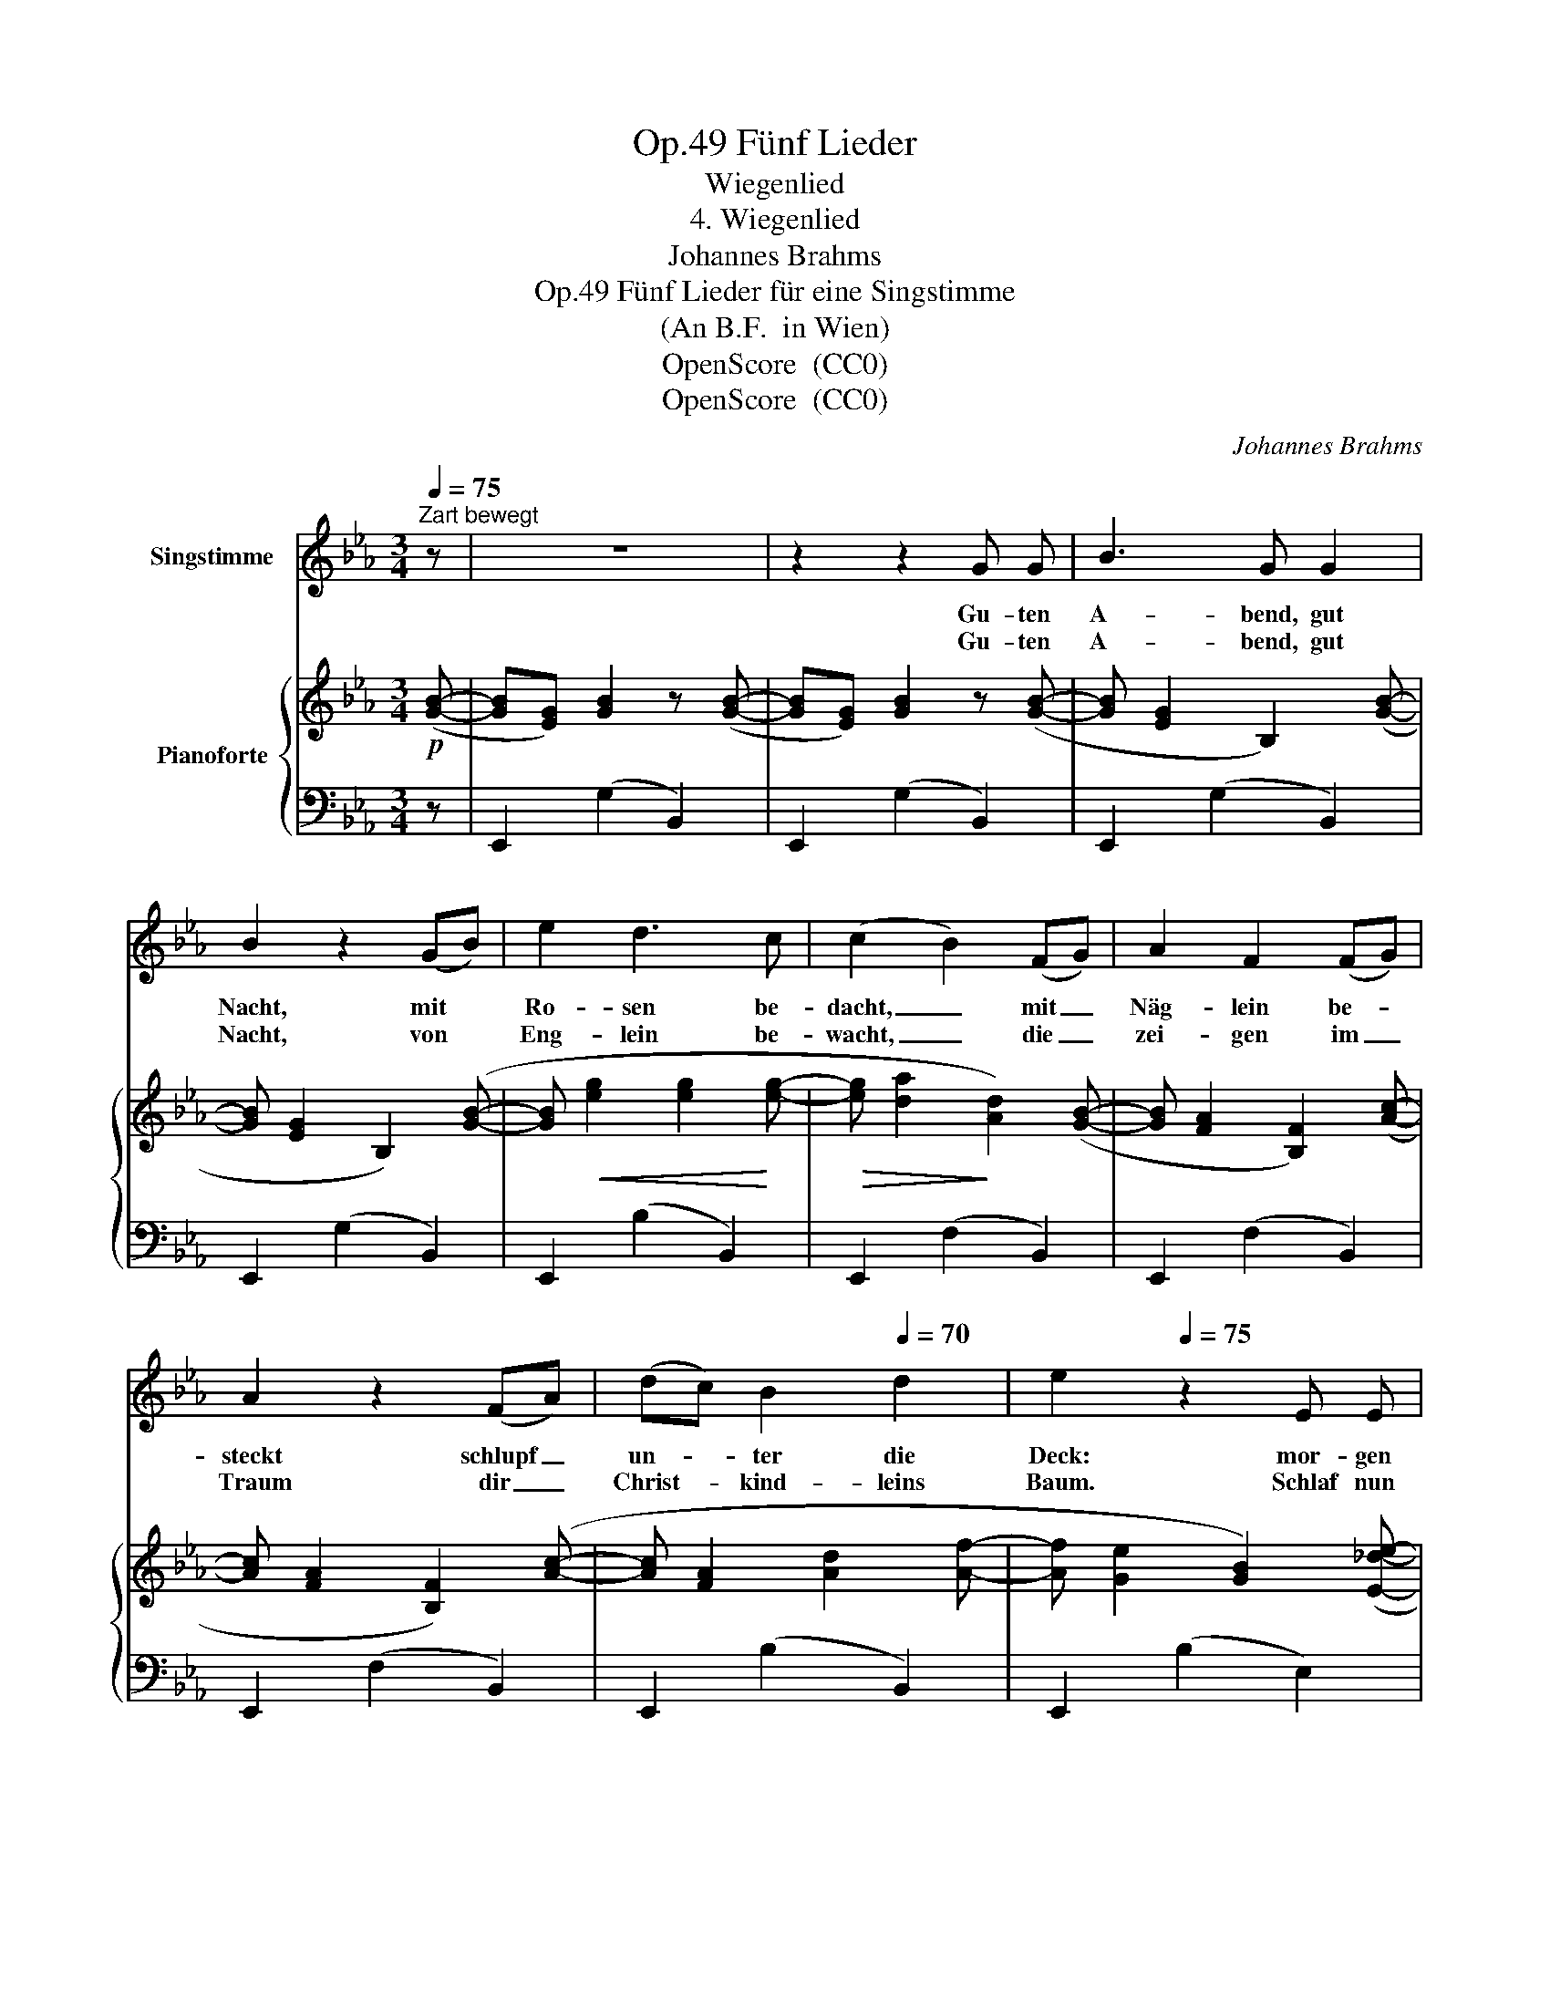 X:1
T:Fünf Lieder, Op.49
T:Wiegenlied
T:4. Wiegenlied
T:Johannes Brahms
T:Fünf Lieder für eine Singstimme, Op.49
T:(An B.F.  in Wien)
T:OpenScore  (CC0) 
T:OpenScore  (CC0) 
C:Johannes Brahms
Z:OpenScore  (CC0)
Z:
%%score 1 { 2 | 3 }
L:1/8
Q:1/4=75
M:3/4
K:Eb
V:1 treble nm="Singstimme"
V:2 treble nm="Pianoforte"
V:3 bass 
V:1
"^Zart bewegt" z | z6 | z2 z2 G G | B3 G G2 | B2 z2 (GB) | e2 d3 c | (c2 B2) (FG) | A2 F2 (FG) | %8
w: ||Gu- ten|A- bend, gut|Nacht, mit *|Ro- sen be-|dacht, _ mit _|Näg- lein be- *|
w: ||Gu- ten|A- bend, gut|Nacht, von *|Eng- lein be-|wacht, _ die _|zei- gen im _|
 A2 z2 (FA) | (dc) B2[Q:1/4=70] d2 | e2[Q:1/4=75] z2 E E | e4 c A | B4 G E | A2 B2 c2 | %14
w: steckt schlupf _|un- * ter die|Deck: mor- gen|früh, wenn Gott|will, wirst du|wie- der ge-|
w: Traum dir _|Christ- * kind- leins|Baum. Schlaf nun|se- lig und|süß, schau im|Traum 's Pa- ra-|
{/G} B4 E E | e4 c A | B4 G E |[Q:1/4=70] (A2{BA} G2)[Q:1/4=65] F2 | E4 z[Q:1/4=75] :| %19
w: weckt, mor- gen|früh, wenn Gott|will, wirst du|wir- der ge-|weckt.|
w: dies, schlaf nun|se- lig und|süß, schau im|Traum 's Pa- ra-|dies.|
V:2
!p! ([GB]- | [GB][EG]) [GB]2 z ([GB]- | [GB][EG]) [GB]2 z ([GB]- | [GB] [EG]2 B,2) ([GB]- | %4
 [GB] [EG]2 B,2) ([GB]- | [GB]!<(! [eg]2 [eg]2!<)! [eg]- |!>(! [eg] [da]2!>)! [Ad]2) ([GB]- | %7
 [GB] [FA]2 [B,F]2) ([Ac]- | [Ac] [FA]2 [B,F]2) ([Ac]- | [Ac] [FA]2 [Ad]2 [Af]- | %10
 [Af] [Ge]2 [GB]2) ([E_de]- | [Ede][Ac]) [ce]3 [Ac] | ([GB][EG]) [GB]3 [GB] | %13
 ([DF][B,D]!<(![DF][A,C][DF]!<)![G,B,]) | [EG]4 z ([E_de]- | [Ede][Ac]) [ce]3 [Ac] | %16
 ([GB][EG]) [GB]3 [GB] | ([DF]B[EG]c[FA]d) | [GBe]4 z :| %19
V:3
 z | E,,2 (G,2 B,,2) | E,,2 (G,2 B,,2) | E,,2 (G,2 B,,2) | E,,2 (G,2 B,,2) | E,,2 (B,2 B,,2) | %6
 E,,2 (F,2 B,,2) | E,,2 (F,2 B,,2) | E,,2 (F,2 B,,2) | E,,2 (B,2 B,,2) | E,,2 (B,2 E,2) | %11
 E,,2 (A,2 A,,2) | E,,2 (G,2 B,,2) | E,,2 (F,2 B,,2) |!>(! E,,2!>)! (G,2 B,,2) | E,,2 (A,2 A,,2) | %16
 E,,2 (G,2 B,,2) | E,,2 (B,2 B,,2) | E,,2 [B,,E,G,]2 z :| %19

